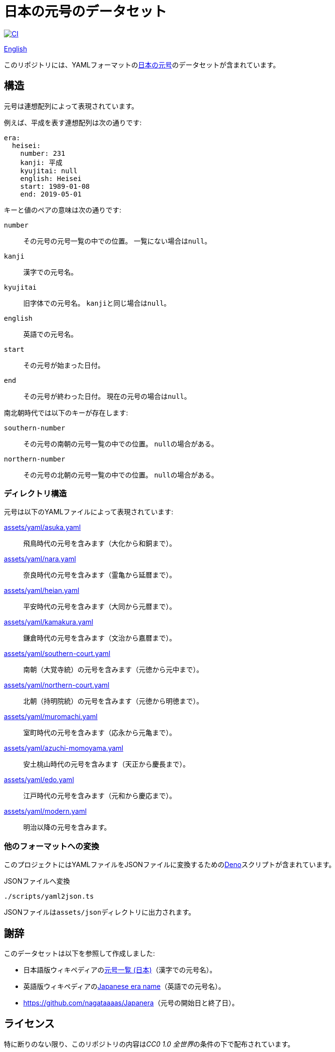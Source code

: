 // SPDX-FileCopyrightText: None
//
// SPDX-License-Identifier: CC0-1.0

= 日本の元号のデータセット
:github-url: https://github.com
:project-url: {github-url}/sorairolake/japanese-era-dataset
:shields-url: https://img.shields.io
:ci-badge: {shields-url}/github/actions/workflow/status/sorairolake/japanese-era-dataset/CI.yaml?branch=develop&style=for-the-badge&logo=github&label=CI
:ci-url: {project-url}/actions?query=branch%3Adevelop+workflow%3ACI++
:jawp-url: https://ja.wikipedia.org
:jawp-article-url: {jawp-url}/wiki/%E5%85%83%E5%8F%B7%E4%B8%80%E8%A6%A7_(%E6%97%A5%E6%9C%AC)
:assets-dir: assets
:yaml-dir: {assets-dir}/yaml
:deno-url: https://deno.com/
:enwp-url: https://en.wikipedia.org
:enwp-article-url: {enwp-url}/wiki/Japanese_era_name
:reuse-spec-url: https://reuse.software/spec/

image:{ci-badge}[CI,link={ci-url}]

link:README.adoc[English]

このリポジトリには、YAMLフォーマットのlink:{jawp-article-url}[日本の元号]のデータセットが含まれています。

== 構造

元号は連想配列によって表現されています。

.例えば、平成を表す連想配列は次の通りです:
[source,yaml]
----
era:
  heisei:
    number: 231
    kanji: 平成
    kyujitai: null
    english: Heisei
    start: 1989-01-08
    end: 2019-05-01
----

.キーと値のペアの意味は次の通りです:
`number`::

  その元号の元号一覧の中での位置。
  一覧にない場合は``null``。

`kanji`::

  漢字での元号名。

`kyujitai`::

  旧字体での元号名。
  ``kanji``と同じ場合は``null``。

`english`::

  英語での元号名。

`start`::

  その元号が始まった日付。

`end`::

  その元号が終わった日付。
  現在の元号の場合は``null``。

.南北朝時代では以下のキーが存在します:
`southern-number`::

  その元号の南朝の元号一覧の中での位置。
  ``null``の場合がある。

`northern-number`::

  その元号の北朝の元号一覧の中での位置。
  ``null``の場合がある。

=== ディレクトリ構造

.元号は以下のYAMLファイルによって表現されています:
link:{yaml-dir}/asuka.yaml[]::

  飛鳥時代の元号を含みます（大化から和銅まで）。

link:{yaml-dir}/nara.yaml[]::

  奈良時代の元号を含みます（霊亀から延暦まで）。

link:{yaml-dir}/heian.yaml[]::

  平安時代の元号を含みます（大同から元暦まで）。

link:{yaml-dir}/kamakura.yaml[]::

  鎌倉時代の元号を含みます（文治から嘉暦まで）。

link:{yaml-dir}/southern-court.yaml[]::

  南朝（大覚寺統）の元号を含みます（元徳から元中まで）。

link:{yaml-dir}/northern-court.yaml[]::

  北朝（持明院統）の元号を含みます（元徳から明徳まで）。

link:{yaml-dir}/muromachi.yaml[]::

  室町時代の元号を含みます（応永から元亀まで）。

link:{yaml-dir}/azuchi-momoyama.yaml[]::

  安土桃山時代の元号を含みます（天正から慶長まで）。

link:{yaml-dir}/edo.yaml[]::

  江戸時代の元号を含みます（元和から慶応まで）。

link:{yaml-dir}/modern.yaml[]::

  明治以降の元号を含みます。

=== 他のフォーマットへの変換

このプロジェクトにはYAMLファイルをJSONファイルに変換するためのlink:{deno-url}[Deno]スクリプトが含まれています。

.JSONファイルへ変換
[source,sh]
----
./scripts/yaml2json.ts
----

JSONファイルは``{assets-dir}/json``ディレクトリに出力されます。

== 謝辞

.このデータセットは以下を参照して作成しました:
* 日本語版ウィキペディアのlink:{jawp-article-url}[元号一覧 (日本)]（漢字での元号名）。
* 英語版ウィキペディアのlink:{enwp-article-url}[Japanese era name]（英語での元号名）。
* link:{github-url}/nagataaaas/Japanera[]（元号の開始日と終了日）。

== ライセンス

特に断りのない限り、このリポジトリの内容は__CC0 1.0 全世界__の条件の下で配布されています。

このプロジェクトはlink:{reuse-spec-url}[_REUSE Specification_]のバージョン 3.0に準拠しています。
著作権及びライセンスの詳細な情報については、個々のファイルの著作権表示を参照して下さい。
